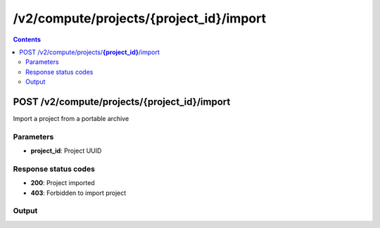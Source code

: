 /v2/compute/projects/{project_id}/import
------------------------------------------------------------------------------------------------------------------------------------------

.. contents::

POST /v2/compute/projects/**{project_id}**/import
~~~~~~~~~~~~~~~~~~~~~~~~~~~~~~~~~~~~~~~~~~~~~~~~~~~~~~~~~~~~~~~~~~~~~~~~~~~~~~~~~~~~~~~~~~~~~~~~~~~~~~~~~~~~~~~~~~~~~~~~~~~~~~~~~~~~~~~~~~~~~~~~~~~~~~~~~~~~~~
Import a project from a portable archive

Parameters
**********
- **project_id**: Project UUID

Response status codes
**********************
- **200**: Project imported
- **403**: Forbidden to import project

Output
*******
.. raw:: html

    <table>
    <tr>                 <th>Name</th>                 <th>Mandatory</th>                 <th>Type</th>                 <th>Description</th>                 </tr>
    <tr><td>auto_close</td>                    <td> </td>                     <td>boolean</td>                     <td>Project auto close when client cut off the notifications feed</td>                     </tr>
    <tr><td>auto_open</td>                    <td> </td>                     <td>boolean</td>                     <td>Project open when GNS3 start</td>                     </tr>
    <tr><td>auto_start</td>                    <td> </td>                     <td>boolean</td>                     <td>Project start when opened</td>                     </tr>
    <tr><td>filename</td>                    <td> </td>                     <td>['string', 'null']</td>                     <td>Project filename</td>                     </tr>
    <tr><td>name</td>                    <td> </td>                     <td>['string', 'null']</td>                     <td>Project name</td>                     </tr>
    <tr><td>path</td>                    <td> </td>                     <td>['string', 'null']</td>                     <td>Project directory</td>                     </tr>
    <tr><td>project_id</td>                    <td>&#10004;</td>                     <td>string</td>                     <td>Project UUID</td>                     </tr>
    <tr><td>status</td>                    <td> </td>                     <td>enum</td>                     <td>Possible values: opened, closed</td>                     </tr>
    </table>

